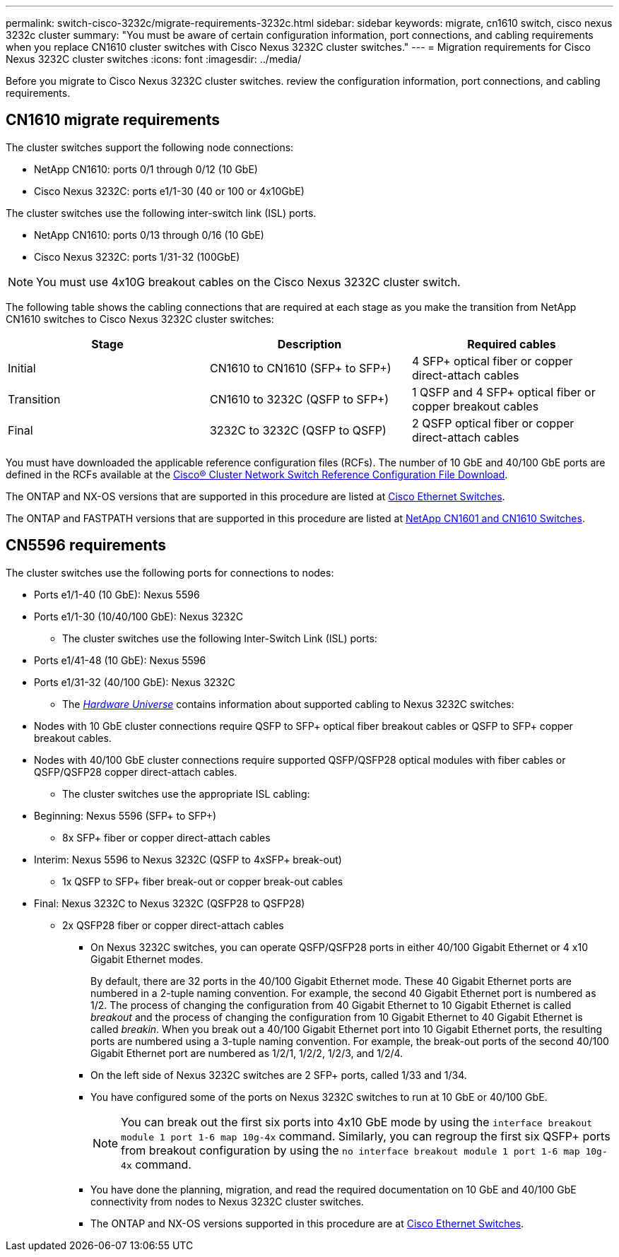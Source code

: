 ---
permalink: switch-cisco-3232c/migrate-requirements-3232c.html
sidebar: sidebar
keywords: migrate, cn1610 switch, cisco nexus 3232c cluster
summary: "You must be aware of certain configuration information, port connections, and cabling requirements when you replace CN1610 cluster switches with Cisco Nexus 3232C cluster switches."
---
= Migration requirements for Cisco Nexus 3232C cluster switches
:icons: font
:imagesdir: ../media/

[.lead]
Before you migrate to Cisco Nexus 3232C cluster switches. review the configuration information, port connections, and cabling requirements.

== CN1610 migrate requirements
The cluster switches support the following node connections:

* NetApp CN1610: ports 0/1 through 0/12 (10 GbE)
* Cisco Nexus 3232C: ports e1/1-30 (40 or 100 or 4x10GbE)

The cluster switches use the following inter-switch link (ISL) ports.

* NetApp CN1610: ports 0/13 through 0/16 (10 GbE)
* Cisco Nexus 3232C: ports 1/31-32 (100GbE)

[NOTE]
====
You must use 4x10G breakout cables on the Cisco Nexus 3232C cluster switch.
====

The following table shows the cabling connections that are required at each stage as you make the transition from NetApp CN1610 switches to Cisco Nexus 3232C cluster switches:
[options="header"]
|===
| Stage| Description| Required cables
a|
Initial
a|
CN1610 to CN1610 (SFP+ to SFP+)
a|
4 SFP+ optical fiber or copper direct-attach cables
a|
Transition
a|
CN1610 to 3232C (QSFP to SFP+)
a|
1 QSFP and 4 SFP+ optical fiber or copper breakout cables
a|
Final
a|
3232C to 3232C (QSFP to QSFP)
a|
2 QSFP optical fiber or copper direct-attach cables
|===
You must have downloaded the applicable reference configuration files (RCFs). The number of 10 GbE and 40/100 GbE ports are defined in the RCFs available at the link:https://mysupport.netapp.com/site/products/all/details/cisco-cluster-storage-switch/downloads-tab[Cisco® Cluster Network Switch Reference Configuration File Download^].

The ONTAP and NX-OS versions that are supported in this procedure are listed at link:https://mysupport.netapp.com/site/info/cisco-ethernet-switch[Cisco Ethernet Switches^].

The ONTAP and FASTPATH versions that are supported in this procedure are listed at link:https://mysupport.netapp.com/site/products/all/details/netapp-cluster-switches/docs-tab[NetApp CN1601 and CN1610 Switches^].

== CN5596 requirements
The cluster switches use the following ports for connections to nodes:

 ** Ports e1/1-40 (10 GbE): Nexus 5596
 ** Ports e1/1-30 (10/40/100 GbE): Nexus 3232C
* The cluster switches use the following Inter-Switch Link (ISL) ports:
 ** Ports e1/41-48 (10 GbE): Nexus 5596
 ** Ports e1/31-32 (40/100 GbE): Nexus 3232C
* The link:https://hwu.netapp.com/[_Hardware Universe_^] contains information about supported cabling to Nexus 3232C switches:
 ** Nodes with 10 GbE cluster connections require QSFP to SFP+ optical fiber breakout cables or QSFP to SFP+ copper breakout cables.
 ** Nodes with 40/100 GbE cluster connections require supported QSFP/QSFP28 optical modules with fiber cables or QSFP/QSFP28 copper direct-attach cables.
* The cluster switches use the appropriate ISL cabling:
 ** Beginning: Nexus 5596 (SFP+ to SFP+)
  *** 8x SFP+ fiber or copper direct-attach cables
 ** Interim: Nexus 5596 to Nexus 3232C (QSFP to 4xSFP+ break-out)
  *** 1x QSFP to SFP+ fiber break-out or copper break-out cables
 ** Final: Nexus 3232C to Nexus 3232C (QSFP28 to QSFP28)
  *** 2x QSFP28 fiber or copper direct-attach cables
* On Nexus 3232C switches, you can operate QSFP/QSFP28 ports in either 40/100 Gigabit Ethernet or 4 x10 Gigabit Ethernet modes.
+
By default, there are 32 ports in the 40/100 Gigabit Ethernet mode. These 40 Gigabit Ethernet ports are numbered in a 2-tuple naming convention. For example, the second 40 Gigabit Ethernet port is numbered as 1/2. The process of changing the configuration from 40 Gigabit Ethernet to 10 Gigabit Ethernet is called _breakout_ and the process of changing the configuration from 10 Gigabit Ethernet to 40 Gigabit Ethernet is called _breakin_. When you break out a 40/100 Gigabit Ethernet port into 10 Gigabit Ethernet ports, the resulting ports are numbered using a 3-tuple naming convention. For example, the break-out ports of the second 40/100 Gigabit Ethernet port are numbered as 1/2/1, 1/2/2, 1/2/3, and 1/2/4.

* On the left side of Nexus 3232C switches are 2 SFP+ ports, called 1/33 and 1/34.
* You have configured some of the ports on Nexus 3232C switches to run at 10 GbE or 40/100 GbE.
+
[NOTE]
====
You can break out the first six ports into 4x10 GbE mode by using the `interface breakout module 1 port 1-6 map 10g-4x` command. Similarly, you can regroup the first six QSFP+ ports from breakout configuration by using the `no interface breakout module 1 port 1-6 map 10g-4x` command.
====

* You have done the planning, migration, and read the required documentation on 10 GbE and 40/100 GbE connectivity from nodes to Nexus 3232C cluster switches.
* The ONTAP and NX-OS versions supported in this procedure are at link:https://mysupport.netapp.com/site/info/cisco-ethernet-switch[Cisco Ethernet Switches^].

// end tabbed area
